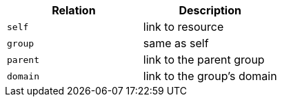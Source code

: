 |===
|Relation|Description

|`self`
|link to resource

|`group`
|same as self

|`parent`
|link to the parent group

|`domain`
|link to the group's domain

|===